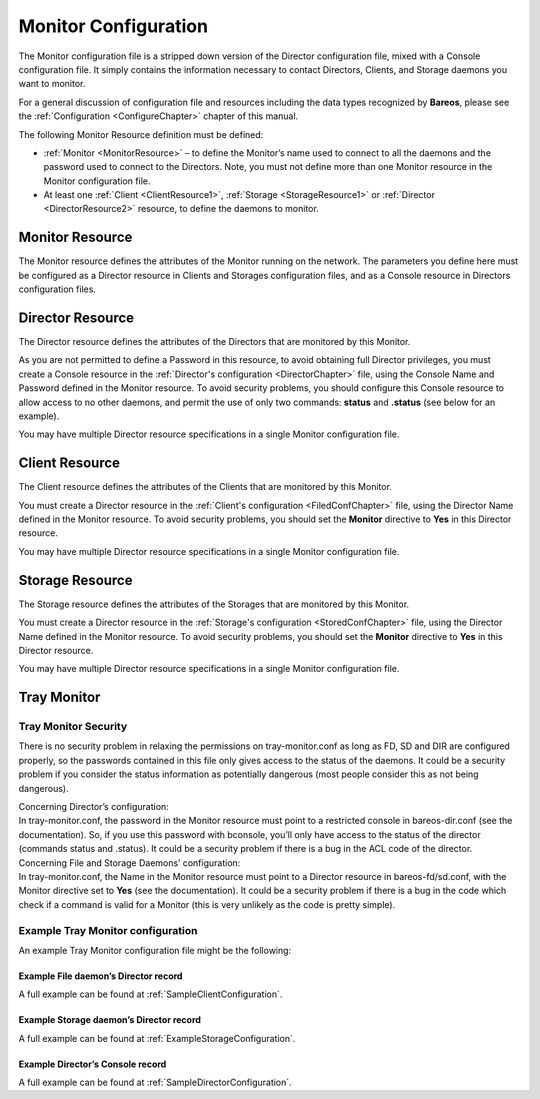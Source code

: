 .. _section-MonitorConfig:

Monitor Configuration
=====================

.. index::
   single: Monitor Configuration
.. index::
    pair: Configuration; Monitor


The Monitor configuration file is a stripped down version of the Director configuration file, mixed with a Console configuration file. It simply contains the information necessary to contact Directors, Clients, and Storage daemons you want to monitor.

For a general discussion of configuration file and resources including the data types recognized by **Bareos**, please see the :ref:`Configuration <ConfigureChapter>` chapter of this manual.

The following Monitor Resource definition must be defined:

-  :ref:`Monitor <MonitorResource>` – to define the Monitor’s name used to connect to all the daemons and the password used to connect to the Directors. Note, you must not define more than one Monitor resource in the Monitor configuration file.

-  At least one :ref:`Client <ClientResource1>`, :ref:`Storage <StorageResource1>` or :ref:`Director <DirectorResource2>` resource, to define the daemons to monitor.

.. _MonitorResource:

Monitor Resource
----------------

.. index::
   single: Monitor Resource
.. index::
    pair: Resource; Monitor


The Monitor resource defines the attributes of the Monitor running on the network. The parameters you define here must be configured as a Director resource in Clients and Storages configuration files, and as a Console resource in Directors configuration files.

.. _DirectorResource2:

Director Resource
-----------------

.. index::
   single: Director Resource
.. index::
    pair: Resource; Director


The Director resource defines the attributes of the Directors that are monitored by this Monitor.

As you are not permitted to define a Password in this resource, to avoid obtaining full Director privileges, you must create a Console resource in the :ref:`Director's configuration <DirectorChapter>` file, using the Console Name and Password defined in the Monitor resource. To avoid security problems, you should configure this Console resource to allow access to no other daemons, and permit the use of only two commands: **status** and **.status** (see below for an example).

You may have multiple Director resource specifications in a single Monitor configuration file.

.. _ClientResource1:

Client Resource
---------------

.. index::
   single: Client Resource


The Client resource defines the attributes of the Clients that are monitored by this Monitor.

You must create a Director resource in the :ref:`Client's configuration <FiledConfChapter>` file, using the Director Name defined in the Monitor resource. To avoid security problems, you should set the **Monitor** directive to **Yes** in this Director resource.

You may have multiple Director resource specifications in a single Monitor configuration file.

.. _StorageResource1:

Storage Resource
----------------

.. index::
   single: Storage Resource


The Storage resource defines the attributes of the Storages that are monitored by this Monitor.

You must create a Director resource in the :ref:`Storage's configuration <StoredConfChapter>` file, using the Director Name defined in the Monitor resource. To avoid security problems, you should set the **Monitor** directive to **Yes** in this Director resource.

You may have multiple Director resource specifications in a single Monitor configuration file.

Tray Monitor
------------

Tray Monitor Security
~~~~~~~~~~~~~~~~~~~~~

.. index::
   single: Tray Monitor Security
.. index::
    pair: Security; Tray Monitor


There is no security problem in relaxing the permissions on tray-monitor.conf as long as FD, SD and DIR are configured properly, so the passwords contained in this file only gives access to the status of the daemons. It could be a security problem if you consider the status information as potentially dangerous (most people consider this as not being dangerous).

| Concerning Director’s configuration:
| In tray-monitor.conf, the password in the Monitor resource must point to a restricted console in bareos-dir.conf (see the documentation). So, if you use this password with bconsole, you’ll only have access to the status of the director (commands status and .status). It could be a security problem if there is a bug in the ACL code of the director.

| Concerning File and Storage Daemons’ configuration:
| In tray-monitor.conf, the Name in the Monitor resource must point to a Director resource in bareos-fd/sd.conf, with the Monitor directive set to **Yes** (see the documentation). It could be a security problem if there is a bug in the code which check if a command is valid for a Monitor (this is very unlikely as the code is pretty simple).

Example Tray Monitor configuration
~~~~~~~~~~~~~~~~~~~~~~~~~~~~~~~~~~

.. index::
   pair: Tray Monitor; Configuration
.. index::
    pair: Configuration; Tray Monitor


An example Tray Monitor configuration file might be the following:



    
.. code-block:: sh
    :caption: Example tray-monitor.conf

    #
    # Bareos Tray Monitor Configuration File
    #
    Monitor {
      Name = rufus-mon        # password for Directors
      Password = "GN0uRo7PTUmlMbqrJ2Gr1p0fk0HQJTxwnFyE4WSST3MWZseR"
      RefreshInterval = 10 seconds
    }

    Client {
      Name = rufus-fd
      Address = rufus
      FDPort = 9102           # password for FileDaemon
      Password = "FYpq4yyI1y562EMS35bA0J0QC0M2L3t5cZObxT3XQxgxppTn"
    }
    Storage {
      Name = rufus-sd
      Address = rufus
      SDPort = 9103           # password for StorageDaemon
      Password = "9usxgc307dMbe7jbD16v0PXlhD64UVasIDD0DH2WAujcDsc6"
    }
    Director {
      Name = rufus-dir
      DIRport = 9101
      address = rufus
    }

Example File daemon’s Director record
^^^^^^^^^^^^^^^^^^^^^^^^^^^^^^^^^^^^^



    
.. code-block:: sh
    :caption: Example Monitor resource

    #
    # Restricted Director, used by tray-monitor to get the
    #   status of the file daemon
    #
    Director {
      Name = rufus-mon
      Password = "FYpq4yyI1y562EMS35bA0J0QC0M2L3t5cZObxT3XQxgxppTn"
      Monitor = yes
    }

A full example can be found at :ref:`SampleClientConfiguration`.

Example Storage daemon’s Director record
^^^^^^^^^^^^^^^^^^^^^^^^^^^^^^^^^^^^^^^^



    
.. code-block:: sh
    :caption: Example Monitor resource

    #
    # Restricted Director, used by tray-monitor to get the
    #   status of the storage daemon
    #
    Director {
      Name = rufus-mon
      Password = "9usxgc307dMbe7jbD16v0PXlhD64UVasIDD0DH2WAujcDsc6"
      Monitor = yes
    }

A full example can be found at :ref:`ExampleStorageConfiguration`.

Example Director’s Console record
^^^^^^^^^^^^^^^^^^^^^^^^^^^^^^^^^



    
.. code-block:: sh
    :caption: Example Monitor resource

    #
    # Restricted console used by tray-monitor to get the status of the director
    #
    Console {
      Name = Monitor
      Password = "GN0uRo7PTUmlMbqrJ2Gr1p0fk0HQJTxwnFyE4WSST3MWZseR"
      CommandACL = status, .status
    }

A full example can be found at :ref:`SampleDirectorConfiguration`.
